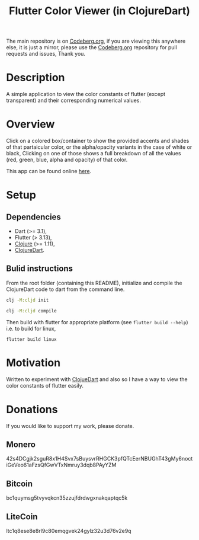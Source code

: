 #+title: Flutter Color Viewer (in ClojureDart)
#+OPTIONS: \n:t

The main repository is on [[https://codeberg.org/Kyuvi/Cljd-Flutter-Color-Viewer][Codeberg.org]], if you are viewing this anywhere else, it is just a mirror, please use the [[https://codeberg.org/Kyuvi/Cljd-Flutter-Color-Viewer][Codeberg.org]] repository for pull requests and issues, Thank you.

* Description
A simple application to view the color constants of flutter (except transparent) and their corresponding numerical values.

* Overview
Click on a colored box/container to show the provided accents and shades of that partaicular color, or the alpha/opacity variants in the case of white or black, Clicking on one of those shows a full breakdown of all the values (red, green, blue, alpha and opacity) of that color.

This app can be found online [[https://kyuvi.codeberg.page/Cljd-Flutter-Color-Viewer/@main/web-build/][here]].

* Setup
** Dependencies
- Dart (>= 3.1),
- Flutter (> 3.13),
- [[https://clojure.org][Clojure]] (>= 1.11),
- [[https://github.com/Tensegritics/ClojureDart][ClojureDart]].

** Bulid instructions
From the root folder (containing this README), initialize and compile the ClojureDart code to dart from the command line.

#+BEGIN_SRC sh
clj -M:cljd init

clj -M:cljd compile
#+END_SRC

Then build with flutter for appropriate platform (see =flutter build --help=)
i.e. to build for linux,

#+BEGIN_SRC shell
flutter build linux
#+END_SRC

* Motivation
Written to experiment with [[https://github.com/Tensegritics/ClojureDart][ClojueDart]] and also so I have a way to view the color constants of flutter easily.

* Donations

If you would like to support my work, please donate.

** Monero
42s4DCgjk2sguR8x1H4Svx7sBuysvrRHGCK3pfQTcEerNBUGhT43gMy6noctiGeVeo61aFzsQfGwVTxNmruy3dqb8PAyYZM

** Bitcoin
bc1quymsg5tvyvqkcn35zzujfdrdwgxnakqaptqc5k

** LiteCoin
ltc1q8ese8e8rl9c80emqgvek24gylz32u3d76v2e9q
